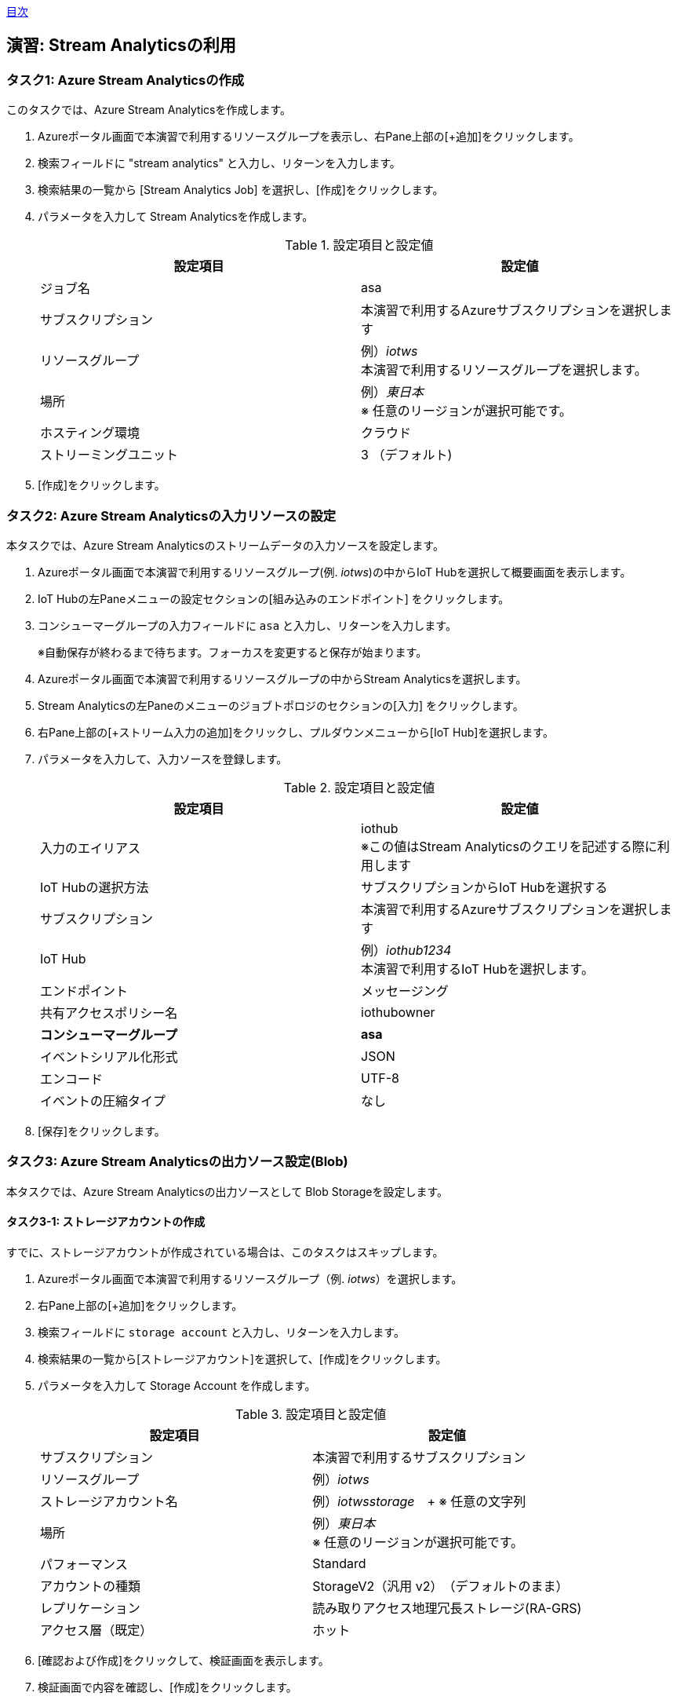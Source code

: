 link:agenda.adoc[目次]

## 演習: Stream Analyticsの利用

### タスク1: Azure Stream Analyticsの作成

このタスクでは、Azure Stream Analyticsを作成します。

. Azureポータル画面で本演習で利用するリソースグループを表示し、右Pane上部の[+追加]をクリックします。

. 検索フィールドに "stream analytics" と入力し、リターンを入力します。

. 検索結果の一覧から [Stream Analytics Job] を選択し、[作成]をクリックします。

. パラメータを入力して Stream Analyticsを作成します。
+
.設定項目と設定値
[cols="2*", options="header"]
|===
|設定項目
|設定値

|ジョブ名
|asa

|サブスクリプション
|本演習で利用するAzureサブスクリプションを選択します

|リソースグループ
|例）_iotws_ +
本演習で利用するリソースグループを選択します。

|場所
|例）_東日本_ +
※ 任意のリージョンが選択可能です。

|ホスティング環境
|クラウド

|ストリーミングユニット
|3 （デフォルト)

|===

. [作成]をクリックします。


### タスク2: Azure Stream Analyticsの入力リソースの設定

本タスクでは、Azure Stream Analyticsのストリームデータの入力ソースを設定します。

. Azureポータル画面で本演習で利用するリソースグループ(例. _iotws_)の中からIoT Hubを選択して概要画面を表示します。

. IoT Hubの左Paneメニューの設定セクションの[組み込みのエンドポイント] をクリックします。

. コンシューマーグループの入力フィールドに `asa` と入力し、リターンを入力します。
+
※自動保存が終わるまで待ちます。フォーカスを変更すると保存が始まります。

. Azureポータル画面で本演習で利用するリソースグループの中からStream Analyticsを選択します。

. Stream Analyticsの左Paneのメニューのジョブトポロジのセクションの[入力] をクリックします。

. 右Pane上部の[+ストリーム入力の追加]をクリックし、プルダウンメニューから[IoT Hub]を選択します。

. パラメータを入力して、入力ソースを登録します。
+
.設定項目と設定値
[cols="2*", options="header"]
|===
|設定項目
|設定値

|入力のエイリアス
|iothub +
※この値はStream Analyticsのクエリを記述する際に利用します

|IoT Hubの選択方法
|サブスクリプションからIoT Hubを選択する

|サブスクリプション
|本演習で利用するAzureサブスクリプションを選択します

|IoT Hub
|例）_iothub1234_ +
本演習で利用するIoT Hubを選択します。

|エンドポイント
|メッセージング

|共有アクセスポリシー名
|iothubowner

|*コンシューマーグループ*
|*asa*


|イベントシリアル化形式
|JSON

|エンコード
|UTF-8

|イベントの圧縮タイプ
|なし

|===

. [保存]をクリックします。


### タスク3: Azure Stream Analyticsの出力ソース設定(Blob)

本タスクでは、Azure Stream Analyticsの出力ソースとして Blob Storageを設定します。


#### タスク3-1: ストレージアカウントの作成

すでに、ストレージアカウントが作成されている場合は、このタスクはスキップします。

. Azureポータル画面で本演習で利用するリソースグループ（例. _iotws_）を選択します。

. 右Pane上部の[+追加]をクリックします。

. 検索フィールドに `storage account` と入力し、リターンを入力します。

. 検索結果の一覧から[ストレージアカウント]を選択して、[作成]をクリックします。

. パラメータを入力して Storage Account を作成します。
+
.設定項目と設定値
[cols="2*", options="header"]
|===

|設定項目
|設定値

|サブスクリプション
|本演習で利用するサブスクリプション

|リソースグループ
|例）_iotws_

|ストレージアカウント名
|例）_iotwsstorage_　+
※ 任意の文字列

|場所
|例）_東日本_ +
※ 任意のリージョンが選択可能です。

|パフォーマンス
|Standard

|アカウントの種類
|StorageV2（汎用 v2）　（デフォルトのまま）

|レプリケーション
|読み取りアクセス地理冗長ストレージ(RA-GRS)

|アクセス層（既定）
|ホット

|===

. [確認および作成]をクリックして、検証画面を表示します。

. 検証画面で内容を確認し、[作成]をクリックします。


#### タスク3-2: Stream Anayticsの出力設定

. Azure Portal画面で本演習で利用するリソースグループの中から Stream Analyticsを選択します。

. Stream Analyticsの左Paneのメニューのジョブトポロジのセクションから[出力]を選択します。

. 右Paneの上部で[+追加]をクリックし、プルダウンメニューから[Blobストレージ]を選択します。

. パラメータを入力し、出力リソースを登録します。
+
.設定項目と設定値
[cols="2*", options="header"]
|===
|設定項目
|設定値

|出力エリアス
|blob

|（Blobストレージの選択方法）
|サブスクリプションからBlob Storageを選択する

|サブスクリプション
|本演習で利用するAzureサブスクリプションを選択

|ストレージアカウント
|例）_iotwsstorage_ +
本タスクの前半で作成したストレージアカウントを選択

|コンテナ
|新規作成

|（コンテナ名）
|rawdata

|パスパターン
|{date}/{time} +
※Path patternを指定しない場合は、Blob containerにフラットにファイルが生成されます。

|日付の形式
|YYYY-MM-DD

|時刻の形式
|HH

|イベントシリアルか形式
|JSON

|エンコード
|UTF-8

|フォーマット
|改行区切り

|===

. [保存]をクリックします。

### タスク4: Blobストレージへの出力
. Azure Stream Analyticsの左Paneのメニューで、ジョブトポロジのセクションの[クエリ]をクリックします。

. 右側のPaneでクエリを編集します。
+
```
SELECT
    *
INTO
    blob
FROM
    iothub
```

. [保存]をクリックしてクエリを保存します。

. Stream Analyticsの左Paneのメニューの[概要]をクリックします。

.  右側のPaneから[> 開始]をクリックし、表示されたダイアログでジョブ出力の開始時間が[現在]になっていることを確認し、[開始]をクリックします。

. Azureポータル画面で本演習で利用するIoTデバイス用の仮想マシンを選択し、右Pane上部の[接続]をクリックします。

. 表示されたダイアログで[SSH]のタブを選択し、SSHのログインコマンドをコピーします。

. ブラウザで https://shell.azure.com にアクセスし、SSHのログインコマンドをペースとして、Ioでデバイスの仮想マシンにSSHでログインします。
+
パスワード: `#myadmin1234`

. IoTデバイスのサンプルアプリケーションを実行します。
+
```
cd azure-iot-samples-python/iot-hub/Quickstarts/simulated-device-2

python SimulatedDevice.py
```

. Azureポータル画面で本演習で利用するStorage Accountを選択します。

. 右側のPaneで[Blob]をクリックします。

. 表示された一覧の[rawdata]->[日付フォルダー]->[時刻フォルダー]->[ファイル名]をクリックします。

. 画面上部の[Blobの編集]をクリックしてファイルにテレメトリデータが出力されていることを確認します。

. Azureポータル画面で本演習で利用するAzure Stream Analyticsを選択し、右側のPaneで[Stop]をクリックします。



### タスク5: Stream Analyticsの出力ソースの設定(Azure Function)

本タスクでは、Azure Stream Analyticsの出力ソースを設定します。

. Azure Portal画面で本演習で利用するリソースグループの中からStream Analyticsを選択します。

. Stream Analyticsの左Paneのメニューのジョブトポロジのセクションの[出力] をクリックします。

. 右側のPaneで[+追加]をクリックし、プルダウンメニューから[Azure関数]を選択します。

. パラメータを入力して、入力ソースを登録します。
+
.設定項目と設定値
[cols="2*", options="header"]
|===
|設定項目
|設定値

|出力エリアス
|slack

|IoT Hubの選択方法
|サブスクリプションからAzure関数を選択する

|サブスクリプション
|本演習で利用するAzureサブスクリプションを選択します

|Functio app
|例）_slackfunc1234_ +
Slackにメッセージを送信するFunctionを選択します

|関数
|HttpTriggerSlack

|最大バッチサイズ
|（空白）

|最大バッチカウント
|（空白）

|===
+
[保存]をクリックします。

### タスク6: Azure Functionへの出力

本タスクでは、Azure Stream Analytisの異常検知の組み込み関数を利用し、突発的な値の変化があった時に、Slackにメッセージを送信する設定をします。

. Azureポータル画面で本演習で利用するAzure Stream Analyticsを選択します。

. Azure Stream Analyticsの左Paneのメニューのジョブトポロジのセクションの[クエリ]をクリックします。

. 右Paneでクエリを編集し、先ほどのクエリの先頭に次のクエリを貼り付け、[保存]をクリックします。
+
```
WITH
AnomalyDetectionStep AS
(
    SELECT
        EVENTENQUEUEDUTCTIME AS time,
        CAST(temperature AS float) AS temp,
        AnomalyDetection_SpikeAndDip(CAST(temperature AS float), 95, 120, 'spikesanddips')
            OVER(LIMIT DURATION(second, 120)) AS SpikeAndDipScores
    FROM iothub
),
AnomalyDetectionStepResult AS
(
    SELECT
        time,
        temp,
        CAST(GetRecordPropertyValue(SpikeAndDipScores, 'Score') AS float) AS
        SpikeAndDipScore,
        CAST(GetRecordPropertyValue(SpikeAndDipScores, 'IsAnomaly') AS bigint) AS
        IsSpikeAndDipAnomaly
    FROM
        AnomalyDetectionStep
)
SELECT
        time,
        temp,
        SpikeAndDipScore,
        IsSpikeAndDipAnomaly
INTO
    slack
FROM
    AnomalyDetectionStepResult
WHERE
    IsSpikeAndDipAnomaly = 1

SELECT
  *
INTO
  blob
FROM
  iothub
```

[NOTE]
====
**WITH句**

クエリの結果を一時的に名前付きのオブジェクトとして保持します。

```
WITH [結果セット名] AS [クエリ]
```

**AnomalyDetection_SpikeAndDip関数**

値の急上昇と急降下を検出し、異常の有無のスコアを返します。


```
AnomaryDetection_SpikeAndDip([値], [信頼度], [履歴サイズ],[モード])
```

[cols="2*", options="header"]
|===
|パラメータ
|説明

|値
|異常検知の対象となる値

|期待値
|検証結果の信頼度を1〜100の間で指定。信頼度が低いほど検知される可能性が高くなる。

|履歴サイズ
|モデルの学習に利用するイベントの数　+

|モード
|モードは3種類{spikesanddips, spikes, dips} +
モードの指定により、Spikes（急上昇)、Dips(急降下)の両方またはいずれかを検知。

|===

[cols="2*", options="header"]
|===
|返り値
|説明

|IsAnomaly
|異常の有無を0か1で返します +
0 : 異常なし +
1 : 異常あり

|Score
|異常が発生している可能性の指標。低い値の場合、可能性が低いことを意味する

|===


====

## タスク7: テレメトリデータの処理

このタスクでは、IoTデバイスから送信されたテレメトリデータをStream Analyticsでクエリ処理し、温度の急上昇、急降下があった場合にSlackにメッセージが送信されていることを確認します。

. Azure ポータル画面で本演習で利用するリソースグループを選択します。

. 本演習で利用するStream Analyticsを選択します。

. 画面上部の[>開始]をクリックして、ストリーミング処理を開始します。

. Azureポータル画面で本演習で利用するIoTデバイス用の仮想マシンを選択します。

. 右側のPane上部の[接続]をクリックしてダイアログを表示し、SSHコマンドの文字列をコピーします。

. Azureポータル画面上部の[>_]をクリックし、Cloud Shellを実行します。

. Cloud ShellのターミナルにSSHコマンドをペースとし、IoTデバイス用の仮想マシンにSSHでログインします。

. IoTデバイスのサンプルプルグラムのディレクトリに移動し、プログラムを実行します。
+
```
cd azure-iot-samples-python/iot-hub/Quickstarts/simulated-device-2

python SimulatedDevice.py
```

. WebブラウザーでSlackのワークスペースを開き、温度異常のメッセージを確認します。


link:agenda.adoc[目次]
